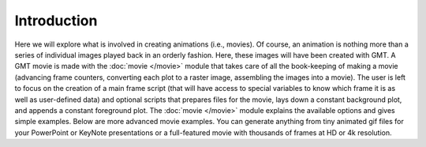 Introduction
=============

Here we will explore what is
involved in creating animations (i.e., movies). Of course, an animation
is nothing more than a series of individual images played back in an
orderly fashion. Here, these images will have been created with GMT.
A GMT movie is made with the :doc:`movie </movie>` module that takes care of all the
book-keeping of making a movie (advancing frame counters, converting each
plot to a raster image, assembling the images into a movie).  The user
is left to focus on the creation of a main frame script (that will have access
to special variables to know which frame it is as well as user-defined data)
and optional scripts that
prepares files for the movie, lays down a constant background plot, and
appends a constant foreground plot.  The :doc:`movie </movie>` module explains
the available options and gives simple examples.  Below are more advanced
movie examples.  You can generate anything from tiny animated gif files
for your PowerPoint or KeyNote presentations or a full-featured movie with
thousands of frames at HD or 4k resolution.
